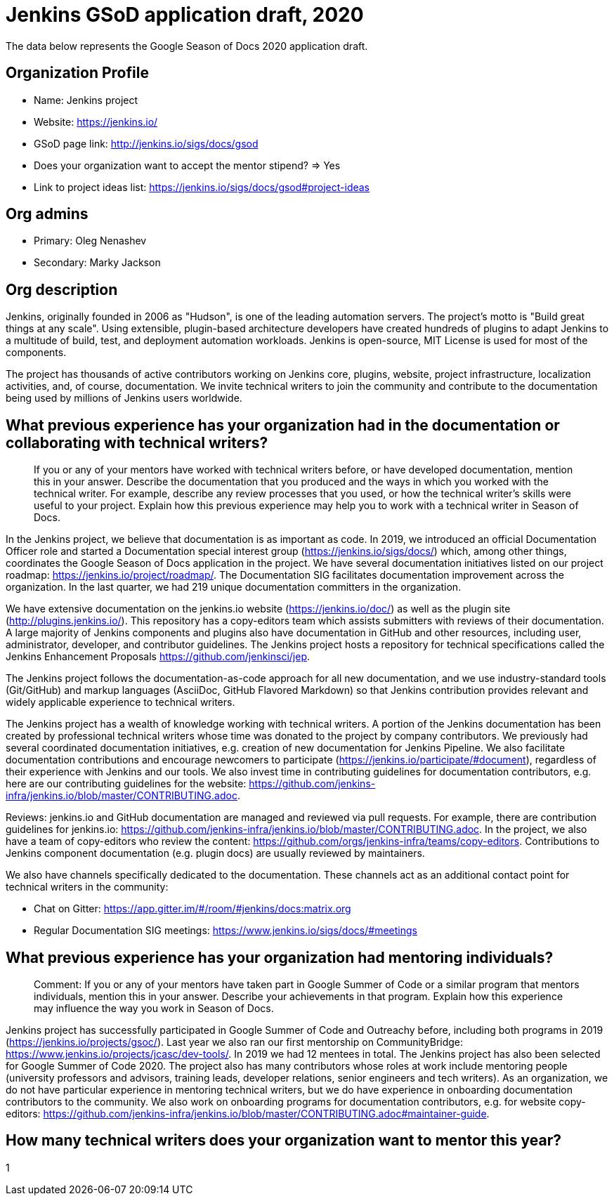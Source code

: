 = Jenkins GSoD application draft, 2020

The data below represents the Google Season of Docs 2020 application draft.

== Organization Profile

* Name: Jenkins project
* Website: https://jenkins.io/
* GSoD page link: http://jenkins.io/sigs/docs/gsod
* Does your organization want to accept the mentor stipend? => Yes
* Link to project ideas list: https://jenkins.io/sigs/docs/gsod#project-ideas 

== Org admins

* Primary: Oleg Nenashev
* Secondary: Marky Jackson

== Org description

Jenkins, originally founded in 2006 as "Hudson", is one of the leading automation servers.
The project’s motto is "Build great things at any scale".
Using extensible, plugin-based architecture developers have created hundreds of plugins to adapt Jenkins to a multitude of build, test, and deployment automation workloads.
Jenkins is open-source, MIT License is used for most of the components.

The project has thousands of active contributors working on Jenkins core, plugins, website, project infrastructure, localization activities, and, of course, documentation.
We invite technical writers to join the community and contribute to the documentation being used by millions of Jenkins users worldwide.

== What previous experience has your organization had in the documentation or collaborating with technical writers?

> If you or any of your mentors have worked with technical writers before, or have developed documentation, mention this in your answer.
> Describe the documentation that you produced and the ways in which you worked with the technical writer.
> For example, describe any review processes that you used, or how the technical writer's skills were useful to your project.
> Explain how this previous experience may help you to work with a technical writer in Season of Docs.

In the Jenkins project, we believe that documentation is as important as code.
In 2019, we introduced an official Documentation Officer role and started a Documentation special interest group (https://jenkins.io/sigs/docs/) 
which, among other things, coordinates the Google Season of Docs application in the project.
We have several documentation initiatives listed on our project roadmap: https://jenkins.io/project/roadmap/.
The Documentation SIG facilitates documentation improvement across the organization.
In the last quarter, we had 219 unique documentation committers in the organization.

We have extensive documentation on the jenkins.io website (https://jenkins.io/doc/) as well as the plugin site (http://plugins.jenkins.io/).
This repository has a copy-editors team which assists submitters with reviews of their documentation.
A large majority of Jenkins components and plugins also have documentation in GitHub and other resources, including user, administrator, developer, and contributor guidelines.
The Jenkins project hosts a repository for technical specifications called the Jenkins Enhancement Proposals https://github.com/jenkinsci/jep.

The Jenkins project follows the documentation-as-code approach for all new documentation,
and we use industry-standard tools (Git/GitHub) and markup languages (AsciiDoc, GitHub Flavored Markdown) so that
Jenkins contribution provides relevant and widely applicable experience to technical writers.

The Jenkins project has a wealth of knowledge working with technical writers.
A portion of the Jenkins documentation has been created by professional technical writers whose time was donated to the project by company contributors.
We previously had several coordinated documentation initiatives, e.g. creation of new documentation for Jenkins Pipeline.
We also facilitate documentation contributions and encourage newcomers to participate (https://jenkins.io/participate/#document), regardless of their experience with Jenkins and our tools.
We also invest time in contributing guidelines for documentation contributors,
e.g. here are our contributing guidelines for the website: https://github.com/jenkins-infra/jenkins.io/blob/master/CONTRIBUTING.adoc.

Reviews: jenkins.io and GitHub documentation are managed and reviewed via pull requests.
For example, there are contribution guidelines for jenkins.io: https://github.com/jenkins-infra/jenkins.io/blob/master/CONTRIBUTING.adoc.
In the project, we also have a team of copy-editors who review the content: https://github.com/orgs/jenkins-infra/teams/copy-editors.
Contributions to Jenkins component documentation (e.g. plugin docs) are usually reviewed by maintainers.

We also have channels specifically dedicated to the documentation.
These channels act as an additional contact point for technical writers in the community:

* Chat on Gitter: https://app.gitter.im/#/room/#jenkins/docs:matrix.org
* Regular Documentation SIG meetings: https://www.jenkins.io/sigs/docs/#meetings

== What previous experience has your organization had mentoring individuals?

> Comment: If you or any of your mentors have taken part in Google Summer of Code or a similar program that mentors individuals, mention this in your answer.
> Describe your achievements in that program. Explain how this experience may influence the way you work in Season of Docs.

Jenkins project has successfully participated in Google Summer of Code and Outreachy before, including both programs in 2019 (https://jenkins.io/projects/gsoc/).
Last year we also ran our first mentorship on CommunityBridge: https://www.jenkins.io/projects/jcasc/dev-tools/.
In 2019 we had 12 mentees in total.
The Jenkins project has also been selected for Google Summer of Code 2020.
The project also has many contributors whose roles at work include mentoring people (university professors and advisors, training leads, developer relations, senior engineers and tech writers).
As an organization, we do not have particular experience in mentoring technical writers,
but we do have experience in onboarding documentation contributors to the community.
We also work on onboarding programs for documentation contributors, e.g. for website copy-editors: https://github.com/jenkins-infra/jenkins.io/blob/master/CONTRIBUTING.adoc#maintainer-guide.

== How many technical writers does your organization want to mentor this year?

1

